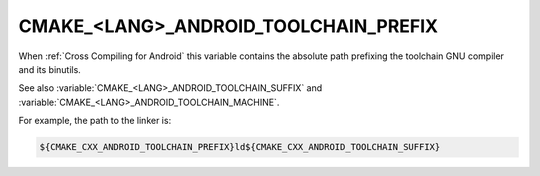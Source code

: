 CMAKE_<LANG>_ANDROID_TOOLCHAIN_PREFIX
-------------------------------------

.. versionadded:: 3.7

When :ref:`Cross Compiling for Android` this variable contains the absolute
path prefixing the toolchain GNU compiler and its binutils.

See also :variable:`CMAKE_<LANG>_ANDROID_TOOLCHAIN_SUFFIX`
and :variable:`CMAKE_<LANG>_ANDROID_TOOLCHAIN_MACHINE`.

For example, the path to the linker is:

.. code-block:: cmake

  ${CMAKE_CXX_ANDROID_TOOLCHAIN_PREFIX}ld${CMAKE_CXX_ANDROID_TOOLCHAIN_SUFFIX}
